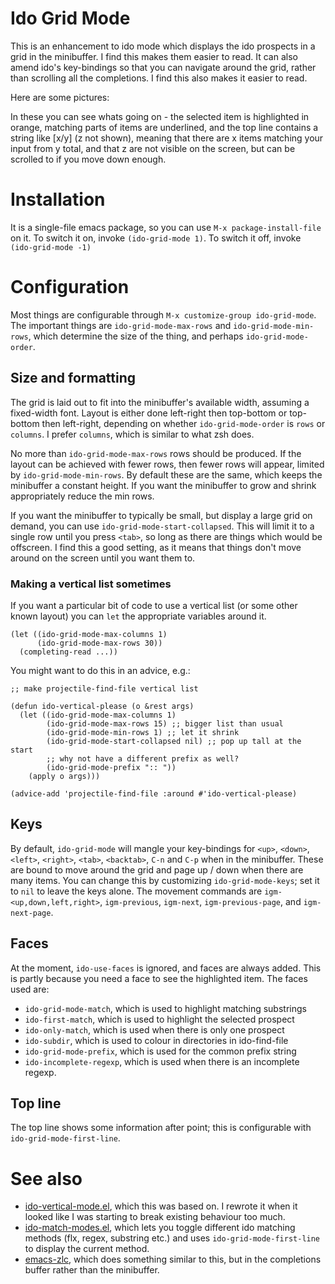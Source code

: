 * Ido Grid Mode

  This is an enhancement to ido mode which displays the ido prospects in a grid in the minibuffer. I find this makes them easier to read. It can also amend ido's key-bindings so that you can navigate around the grid, rather than scrolling all the completions. I find this also makes it easier to read.

  Here are some pictures:

  [[./pictures/1.png]]
  [[./pictures/3.png]]
  [[./pictures/4.png]]

  In these you can see whats going on - the selected item is highlighted in orange, matching parts of items are underlined, and the top line contains a string like [x/y] (z not shown), meaning that there are x items matching your input from y total, and that z are not visible on the screen, but can be scrolled to if you move down enough.

* Installation

  It is a single-file emacs package, so you can use =M-x package-install-file= on it. To switch it on, invoke =(ido-grid-mode 1)=. To switch it off, invoke =(ido-grid-mode -1)=

* Configuration

  Most things are configurable through =M-x customize-group ido-grid-mode=. The important things are =ido-grid-mode-max-rows= and =ido-grid-mode-min-rows=, which determine the size of the thing, and perhaps =ido-grid-mode-order=.

** Size and formatting

   The grid is laid out to fit into the minibuffer's available width, assuming a fixed-width font. Layout is either done left-right then top-bottom or top-bottom then left-right, depending on whether =ido-grid-mode-order= is =rows= or =columns=. I prefer =columns=, which is similar to what zsh does.

   No more than =ido-grid-mode-max-rows= rows should be produced. If the layout can be achieved with fewer rows, then fewer rows will appear, limited by =ido-grid-mode-min-rows=. By default these are the same, which keeps the minibuffer a constant height. If you want the minibuffer to grow and shrink appropriately reduce the min rows.

   If you want the minibuffer to typically be small, but display a large grid on demand, you can use =ido-grid-mode-start-collapsed=. This will limit it to a single row until you press =<tab>=, so long as there are things which would be offscreen. I find this a good setting, as it means that things don't move around on the screen until you want them to.

*** Making a vertical list sometimes

    If you want a particular bit of code to use a vertical list (or some other known layout) you can =let= the appropriate variables around it.

    #+BEGIN_SRC elisp
      (let ((ido-grid-mode-max-columns 1)
            (ido-grid-mode-max-rows 30))
        (completing-read ...))
    #+END_SRC

    You might want to do this in an advice, e.g.:

    #+BEGIN_SRC elisp
      ;; make projectile-find-file vertical list

      (defun ido-vertical-please (o &rest args)
        (let ((ido-grid-mode-max-columns 1)
              (ido-grid-mode-max-rows 15) ;; bigger list than usual
              (ido-grid-mode-min-rows 1) ;; let it shrink
              (ido-grid-mode-start-collapsed nil) ;; pop up tall at the start
              ;; why not have a different prefix as well?
              (ido-grid-mode-prefix ":: "))
          (apply o args)))

      (advice-add 'projectile-find-file :around #'ido-vertical-please)
    #+END_SRC

** Keys

   By default, =ido-grid-mode= will mangle your key-bindings for =<up>=, =<down>=, =<left>=, =<right>=, =<tab>=, =<backtab>=, =C-n= and =C-p= when in the minibuffer. These are bound to move around the grid and page up / down when there are many items. You can change this by customizing =ido-grid-mode-keys=; set it to =nil= to leave the keys alone. The movement commands are =igm-<up,down,left,right>=, =igm-previous=, =igm-next=, =igm-previous-page=, and =igm-next-page=.

** Faces

   At the moment, =ido-use-faces= is ignored, and faces are always added. This is partly because you need a face to see the highlighted item. The faces used are:

   - =ido-grid-mode-match=, which is used to highlight matching substrings
   - =ido-first-match=, which is used to highlight the selected prospect
   - =ido-only-match=, which is used when there is only one prospect
   - =ido-subdir=, which is used to colour in directories in ido-find-file
   - =ido-grid-mode-prefix=, which is used for the common prefix string
   - =ido-incomplete-regexp=, which is used when there is an incomplete regexp.

** Top line

   The top line shows some information after point; this is configurable with =ido-grid-mode-first-line=.

* See also

  - [[https://github.com/creichert/ido-vertical-mode.el][ido-vertical-mode.el]], which this was based on. I rewrote it when it looked like I was starting to break existing behaviour too much.
  - [[https://github.com/larkery/ido-match-modes.el][ido-match-modes.el]], which lets you toggle different ido matching methods (flx, regex, substring etc.) and uses =ido-grid-mode-first-line= to display the current method.
  - [[https://github.com/mooz/emacs-zlc][emacs-zlc]], which does something similar to this, but in the completions buffer rather than the minibuffer.
